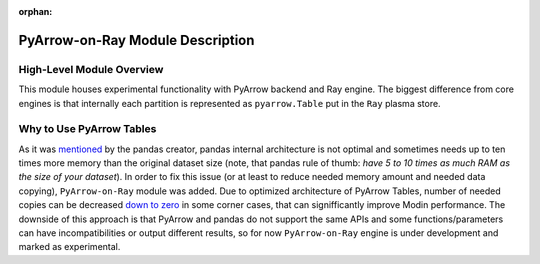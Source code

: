 :orphan:

PyArrow-on-Ray Module Description
"""""""""""""""""""""""""""""""""

High-Level Module Overview
''''''''''''''''''''''''''

This module houses experimental functionality with PyArrow backend and Ray
engine. The biggest difference from core engines is that internally each partition
is represented as ``pyarrow.Table`` put in the ``Ray`` plasma store.

Why to Use PyArrow Tables
'''''''''''''''''''''''''

As it was `mentioned <https://wesmckinney.com/blog/apache-arrow-pandas-internals/>`_
by the pandas creator, pandas internal architecture is not optimal and sometimes
needs up to ten times more memory than the original dataset size
(note, that pandas rule of thumb: `have 5 to 10 times as much RAM as the size of your
dataset`). In order to fix this issue (or at least to reduce needed memory amount and
needed data copying), ``PyArrow-on-Ray`` module was added. Due to optimized architecture
of PyArrow Tables, number of needed copies can be decreased `down to zero
<https://arrow.apache.org/docs/python/pandas.html#zero-copy-series-conversions>`_ in some
corner cases, that can signifficantly improve Modin performance. The downside of this approach
is that PyArrow and pandas do not support the same APIs and some functions/parameters can have
incompatibilities or output different results, so for now ``PyArrow-on-Ray`` engine is
under development and marked as experimental.
